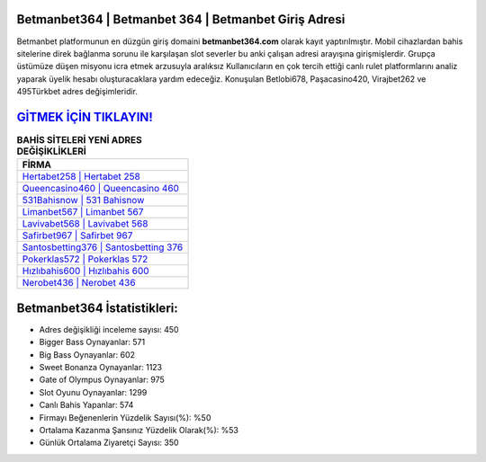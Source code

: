﻿Betmanbet364 | Betmanbet 364 | Betmanbet Giriş Adresi
===================================

.. image:: images/betmanbet-giris.jpg
   :width: 600
   
Betmanbet platformunun en düzgün giriş domaini **betmanbet364.com** olarak kayıt yaptırılmıştır. Mobil cihazlardan bahis sitelerine direk bağlanma sorunu ile karşılaşan slot severler bu anki çalışan adresi arayışına girişmişlerdir. Grupça üstümüze düşen misyonu icra etmek arzusuyla aralıksız Kullanıcıların en çok tercih ettiği canlı rulet platformlarını analiz yaparak üyelik hesabı oluşturacaklara yardım edeceğiz. Konuşulan Betlobi678, Paşacasino420, Virajbet262 ve 495Türkbet adres değişimleridir.

`GİTMEK İÇİN TIKLAYIN! <https://cutt.ly/QwVVg2Vk>`_
==============

.. list-table:: **BAHİS SİTELERİ YENİ ADRES DEĞİŞİKLİKLERİ**
   :widths: 100
   :header-rows: 1

   * - FİRMA
   * - `Hertabet258 | Hertabet 258 <hertabet258-hertabet-258-hertabet-giris-adresi.html>`_
   * - `Queencasino460 | Queencasino 460 <queencasino460-queencasino-460-queencasino-giris-adresi.html>`_
   * - `531Bahisnow | 531 Bahisnow <531bahisnow-531-bahisnow-bahisnow-giris-adresi.html>`_	 
   * - `Limanbet567 | Limanbet 567 <limanbet567-limanbet-567-limanbet-giris-adresi.html>`_	 
   * - `Lavivabet568 | Lavivabet 568 <lavivabet568-lavivabet-568-lavivabet-giris-adresi.html>`_ 
   * - `Safirbet967 | Safirbet 967 <safirbet967-safirbet-967-safirbet-giris-adresi.html>`_
   * - `Santosbetting376 | Santosbetting 376 <santosbetting376-santosbetting-376-santosbetting-giris-adresi.html>`_	 
   * - `Pokerklas572 | Pokerklas 572 <pokerklas572-pokerklas-572-pokerklas-giris-adresi.html>`_
   * - `Hızlıbahis600 | Hızlıbahis 600 <hizlibahis600-hizlibahis-600-hizlibahis-giris-adresi.html>`_
   * - `Nerobet436 | Nerobet 436 <nerobet436-nerobet-436-nerobet-giris-adresi.html>`_
	 
Betmanbet364 İstatistikleri:
===================================	 
* Adres değişikliği inceleme sayısı: 450
* Bigger Bass Oynayanlar: 571
* Big Bass Oynayanlar: 602
* Sweet Bonanza Oynayanlar: 1123
* Gate of Olympus Oynayanlar: 975
* Slot Oyunu Oynayanlar: 1299
* Canlı Bahis Yapanlar: 574
* Firmayı Beğenenlerin Yüzdelik Sayısı(%): %50
* Ortalama Kazanma Şansınız Yüzdelik Olarak(%): %53
* Günlük Ortalama Ziyaretçi Sayısı: 350
